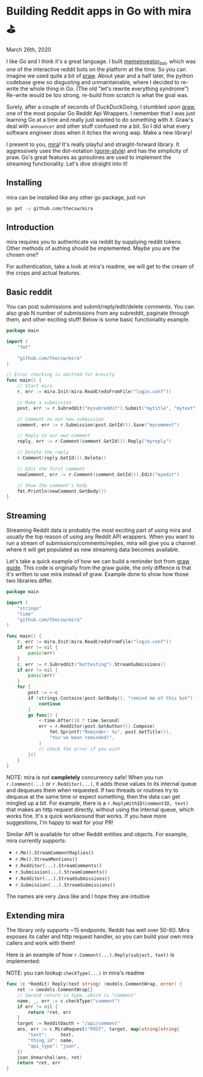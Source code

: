 * Building Reddit apps in Go with mira ⛳

March 26th, 2020

I like Go and I think it's a great language. I built [[https://github.com/thecsw/memeinvestor_bot][memeinvestor_bot]], which was
one of the interactive reddit bots on the platform at the time. So you can
imagine we used quite a bit of [[https://github.com/praw-dev/praw][praw]]. About year and a half later, the python
codebase grew so disgusting and unmaintainable, where I decided to re-write the
whole thing in Go. (The old "let's rewrite everything syndrome") Re-write would be
too strong, re-build from scratch is what the goal was.  

Surely, after a couple of seconds of DuckDuckGoing, I stumbled upon [[https://github.com/turnage/graw][graw]], one of
the most popular Go Reddit Api Wrappers. I remember that I was just learning Go
at a time and really just wanted to do something with it. Graw's deal with
=announcer= and other stuff confused me a bit. So I did what every software
engineer does when it itches the wrong wap. Make a new library! 

I present to you, [[https://github.com/thecsw/mira][mira]]! It's really playful and straight-forward library. It
aggressively uses the dot-notation ([[https://github.com/jinzhu/gorm][gorm-style]]) and has the simplicity of
praw. Go's great features as goroutines are used to implement the streaming
functionality. Let's dive straight into it!

** Installing

mira can be installed like any other go package, just run 

 #+BEGIN_SRC sh
   go get -u github.com/thecsw/mira
 #+END_SRC

** Introduction

mira requires you to authenticate via reddit by supplying reddit tokens. Other
methods of authing should be implemented. Maybe you are the chosen one?

For authentication, take a look at mira's readme, we will get to the cream of
the crops and actual features.

** Basic reddit

You can post submissions and submit/reply/edit/delete comments. You can also
grab N number of submissions from any subreddit, paginate through them, and
other exciting stuff! Below is some basic functionality example.

#+BEGIN_SRC go
  package main

  import (
	  "fmt"
	
	  "github.com/thecsw/mira"
  )

  // Error checking is omitted for brevity
  func main() {
	  // Start mira
	  r, err := mira.Init(mira.ReadCredsFromFile("login.conf"))

	  // Make a submission
	  post, err := r.Subreddit("mysubreddit").Submit("mytitle", "mytext")

	  // Comment on our new submission
	  comment, err := r.Submission(post.GetId()).Save("mycomment")

	  // Reply to our own comment
	  reply, err := r.Comment(comment.GetId()).Reply("myreply")

	  // Delete the reply
	  r.Comment(reply.GetId()).Delete()

	  // Edit the first comment
	  newComment, err := r.Comment(comment.GetId()).Edit("myedit")

	  // Show the comment's body
	  fmt.Println(newComment.GetBody())
  }
#+END_SRC

** Streaming

Streaming Reddit data is probably the most exciting part of using mira and
usually the top reason of using any Reddit API wrappers. When you want to run a
stream of submissions/comments/replies, mira will give you a channel where it
will get populated as new streaming data becomes available.

Let's take a quick example of how we can build a reminder bot from [[https://turnage.gitbooks.io/graw/content/graw.html][graw guide]].
This code is originally from the graw guide, the only diffence is that it's
written to use mira instead of graw. Example done to show how those two
libraries differ.

#+BEGIN_SRC go
  package main

  import (
	  "strings"
	  "time"
	  "github.com/thecsw/mira"
  )

  func main() {
	  r, err := mira.Init(mira.ReadCredsFromFile("login.conf"))
	  if err != nil {
		  panic(err)
	  }
	  c, err := r.Subreddit("bottesting").StreamSubmissions()
	  if err != nil {
		  panic(err)
	  }
	  for {
		  post := <-c
		  if !strings.Contains(post.GetBody(), "remind me of this bot") {
			  continue
		  }
		  go func() {
			  <-time.After(10 * time.Second)
			  err = r.Redditor(post.GetAuthor()).Compose(
				  fmt.Sprintf("Reminder: %s", post.GetTitle()),
				  "You've been reminded!",
			  )
			  // check the error if you wish
		  }()
	  }
  }
#+END_SRC

NOTE: mira is not **completely** concurrency safe! When you run =r.Comment(...)=
or =r.Redditor(...)=, it adds those values to its internal queue and dequeues
them when requested. If two threads or routines try to dequeue at the same time
or expect something, then the data can get mingled up a bit. For example, there is a
=r.ReplyWithID(commentID, text)= that makes an http request directly, without
using the internal queue, which works fine. It's a quick workaround that
works. If you have more suggestions, I'm happy to wait for your PR!

Similar API is available for other Reddit entities and objects. For example,
mira currently supports:

  - =r.Me().StreamCommentReplies()=
  - =r.Me().StreamMentions()=
  - =r.Redditor(...).StreamComments()=
  - =r.Submission(...).StreamComments()=
  - =r.Redditor(...).StreamSubmissions()=
  - =r.Submission(...).StreamSubmissions()=

The names are very Java like and I hope they are intuitive

** Extending mira

The library only supports ~15 endpoints. Reddit has well over 50-60. Mira
exposes its caller and http request handler, so you can build your own mira
callers and work with them!

Here is an example of how =r.Comment(...).Reply(subject, text)= is implemented: 

NOTE: you can lookup =checkType(...)= in mira's readme

#+BEGIN_SRC go
  func (c *Reddit) Reply(text string) (models.CommentWrap, error) {
	  ret := &models.CommentWrap{}
	  // Second return is type, which is "comment"
	  name, _, err := c.checkType("comment")
	  if err != nil {
		  return *ret, err
	  }
	  target := RedditOauth + "/api/comment"
	  ans, err := c.MiraRequest("POST", target, map[string]string{
		  "text":     text,
		  "thing_id": name,
		  "api_type": "json",
	  })
	  json.Unmarshal(ans, ret)
	  return *ret, err
  }
#+END_SRC
